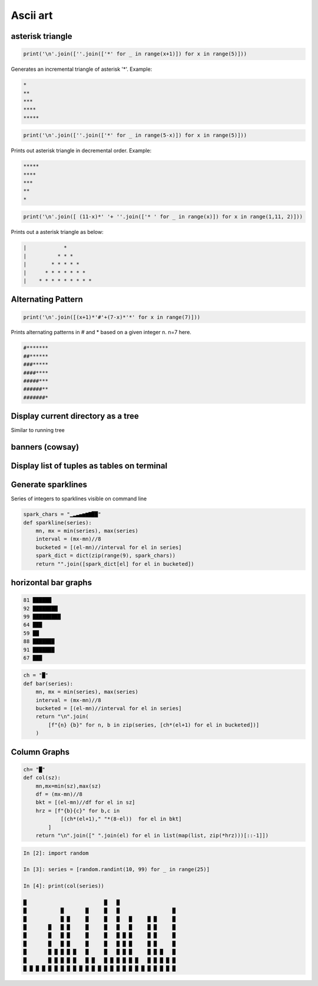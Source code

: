 Ascii art
---------------

asterisk triangle
=================

.. code-block:: python

    print('\n'.join([''.join(['*' for _ in range(x+1)]) for x in range(5)]))

Generates an incremental triangle of asterisk '*'. Example:

.. code-block:: python

    *
    **
    ***
    ****
    *****

.. code-block:: python

    print('\n'.join([''.join(['*' for _ in range(5-x)]) for x in range(5)]))


Prints out asterisk triangle in decremental order. Example:

.. code-block:: python

    *****
    ****
    ***
    **
    *


.. code-block:: python

    print('\n'.join([ (11-x)*' '+ ''.join(['* ' for _ in range(x)]) for x in range(1,11, 2)]))

Prints out a asterisk triangle as below:

.. code-block:: python

      |            *
      |          * * *
      |        * * * * *
      |      * * * * * * *
      |    * * * * * * * * *


Alternating Pattern
===================

.. code-block:: python

    print('\n'.join([(x+1)*'#'+(7-x)*'*' for x in range(7)]))

Prints alternating patterns in # and * based on a given integer n. n=7 here.

.. code-block:: python

    #*******
    ##******
    ###*****
    ####****
    #####***
    ######**
    #######*

Display current directory as a tree
=======================================

Similar to running tree


banners (cowsay)
================

Display list of tuples as tables on terminal
================================================

Generate sparklines
=====================


Series of integers to sparklines visible on command line

.. code-block:: python

    spark_chars = "▁▂▃▄▅▆▇██"
    def sparkline(series):
        mn, mx = min(series), max(series)
        interval = (mx-mn)//8
        bucketed = [(el-mn)//interval for el in series]
        spark_dict = dict(zip(range(9), spark_chars))
        return "".join([spark_dict[el] for el in bucketed])


horizontal bar graphs
======================

.. code-block:: bash


    81 ██████
    92 ████████
    99 █████████
    64 ███
    59 ██
    88 ███████
    91 ███████
    67 ███

.. code-block:: python

    ch = "█"
    def bar(series):
        mn, mx = min(series), max(series)
        interval = (mx-mn)//8
        bucketed = [(el-mn)//interval for el in series]
        return "\n".join(
            [f"{n} {b}" for n, b in zip(series, [ch*(el+1) for el in bucketed])]
        )

Column Graphs
===============

.. code-block:: python

    ch= "█"
    def col(sz):
        mn,mx=min(sz),max(sz)
        df = (mx-mn)//8
        bkt = [(el-mn)//df for el in sz]
        hrz = [f"{b}{c}" for b,c in
                [(ch*(el+1)," "*(8-el))  for el in bkt]
            ]
        return "\n".join([" ".join(el) for el in list(map(list, zip(*hrz)))[::-1]])


.. code-block:: bash


    In [2]: import random

    In [3]: series = [random.randint(10, 99) for _ in range(25)]

    In [4]: print(col(series))

    █                         █   █
    █           █       █     █   █                 █
    █           █ █     █     █   █   █     █ █     █
    █       █   █ █     █     █   █   █     █ █     █
    █       █   █ █     █     █   █ █ █     █ █     █
    █       █   █ █     █     █   █ █ █     █ █     █
    █       █ █ █ █ █   █     █   █ █ █     █ █ █   █
    █       █ █ █ █ █   █ █   █ █ █ █ █ █   █ █ █ █ █
    █ █ █ █ █ █ █ █ █ █ █ █ █ █ █ █ █ █ █ █ █ █ █ █ █
